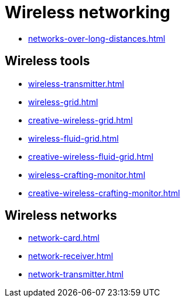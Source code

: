 = Wireless networking

- xref:networks-over-long-distances.adoc[]

== Wireless tools

- xref:wireless-transmitter.adoc[]
- xref:wireless-grid.adoc[]
- xref:creative-wireless-grid.adoc[]
- xref:wireless-fluid-grid.adoc[]
- xref:creative-wireless-fluid-grid.adoc[]
- xref:wireless-crafting-monitor.adoc[]
- xref:creative-wireless-crafting-monitor.adoc[]

== Wireless networks

- xref:network-card.adoc[]
- xref:network-receiver.adoc[]
- xref:network-transmitter.adoc[]
